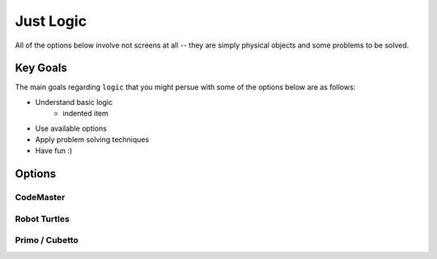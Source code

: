 Just Logic
++++++++++
All of the options below involve not
screens at all -- they are simply physical
objects and some problems to be solved.

Key Goals
==============
The main goals regarding ``logic`` that you
might persue with some of the options below
are as follows:

* Understand basic logic
   * indented item
* Use available options
* Apply problem solving techniques
* Have fun :)


Options
=======

CodeMaster
----------

Robot Turtles
-------------

Primo / Cubetto
---------------